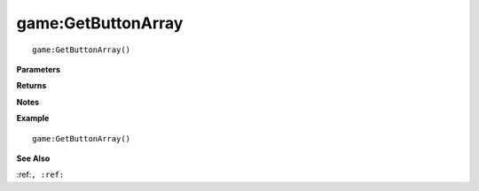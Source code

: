 .. _game_GetButtonArray:

===================================
game\:GetButtonArray 
===================================

.. description
    
::

   game:GetButtonArray()


**Parameters**



**Returns**



**Notes**



**Example**

::

   game:GetButtonArray()

**See Also**

:ref:``, :ref:`` 

